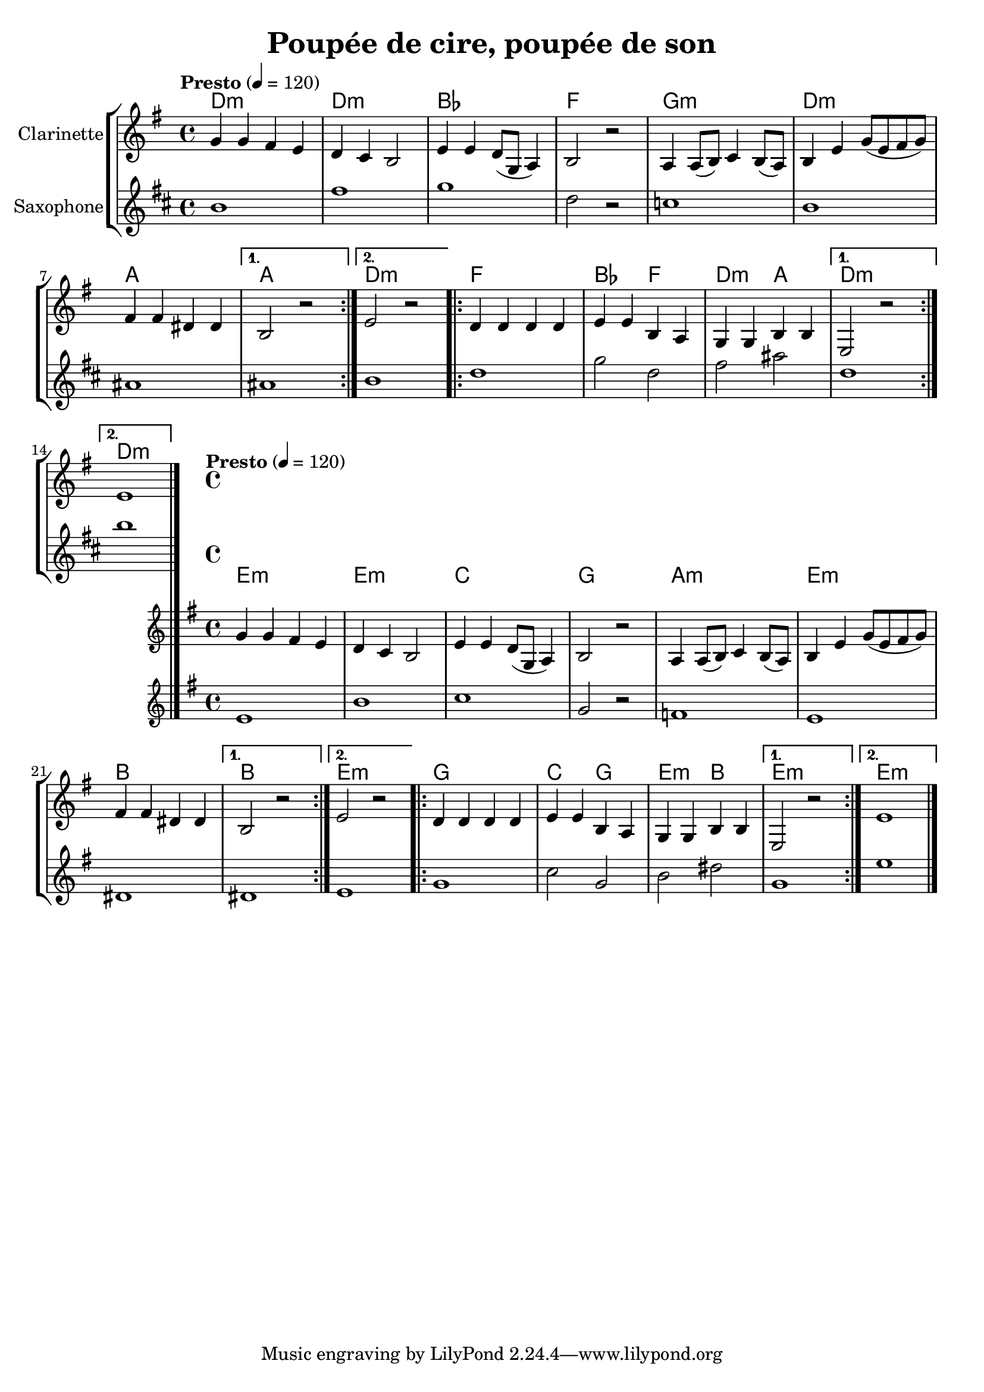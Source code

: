 \version "2.22.1"

\header{
  title = "Poupée de cire, poupée de son"
}

global = {
  \clef "treble"
  \time 4/4
  \key e \minor
  \tempo "Presto" 4 = 120
}

clarinet = \relative {
  \global
  \repeat volta 2 {
    g' g fis e
    d c b2
    e4 e d8( g, a4) 
    b2 r2 
    a4 a8( b) c4 b8( a) 
    b4 e g8( e fis g) 
    fis4 fis dis dis 
  }
  \alternative {
    { b2 r2 }
    { e2 r2 }
  }
  \repeat volta 2 {
    d4 d d d
    e e b a
    g g b b
  }
  \alternative {
    { e,2 r2 }
    { e'1 \bar "|." }
  }
}

piano = \chords {
  \repeat volta 2 {
    e1:m
    e:m
    c g a:m
    e:m b
  }
  \alternative {
    { b1 }
    { e1:m }
  }
  \repeat volta 2 {
    g1
    c2 g
    e:m b
  }
  \alternative {
    { e1:m }
    { e1:m }
  }
}

saxo_alto = \relative {
  \global
  \repeat volta 2 {
    e'1
    b'
    c
    g2 r2
    f1
    e1
    dis1
  }
  \alternative {
    { dis1 }
    { e1 } 
  }
  \repeat volta 2 {
    g1
    c2 g2
    b2 dis2
  }
  \alternative {
    { g,1 }
    { e'1 \bar "|." } 
  }
}

{
  \new StaffGroup <<
  \transpose c bes {\piano}
  \new Staff \with { instrumentName = "Clarinette" }  
  { \clarinet }
  \new Staff \with { instrumentName = "Saxophone" }  
  { \transpose ees bes {\saxo_alto} }
  >>
  <<
  { \piano }
  \new Staff \with { instrumentName = "Clarinette" }  
  { \clarinet }
  \new Staff \with { instrumentName = "Saxophone" }
  { \saxo_alto }
  >>
}


